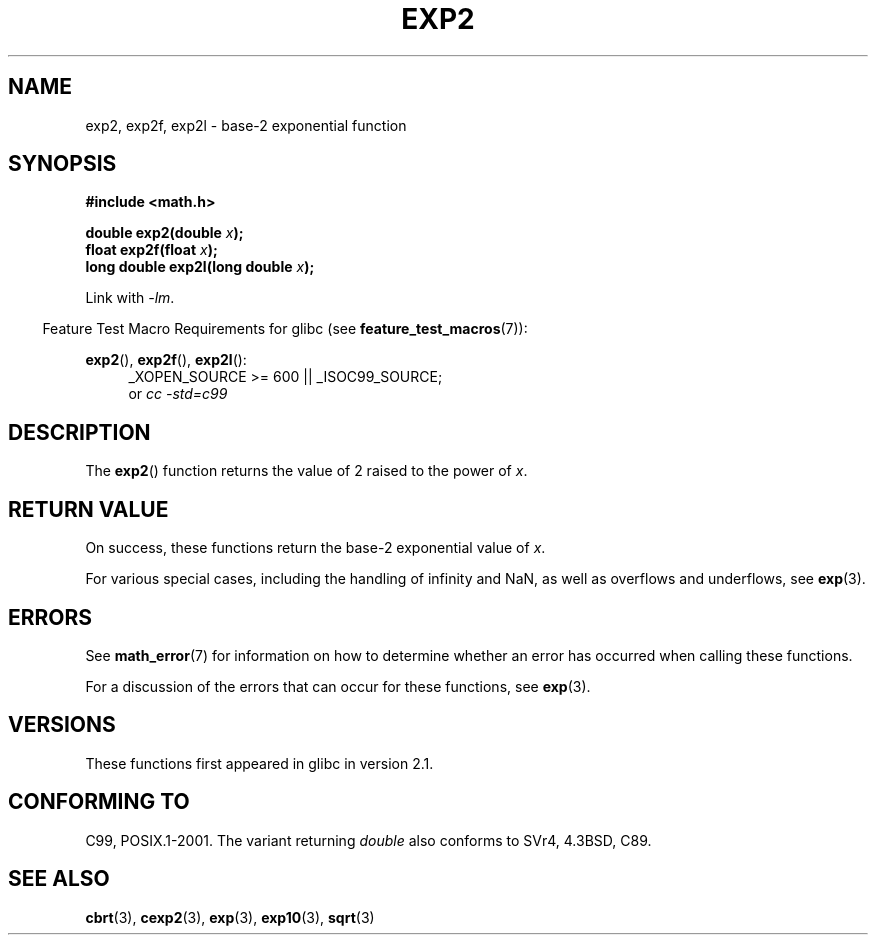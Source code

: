 .\" Copyright 1993 David Metcalfe (david@prism.demon.co.uk)
.\" and Copyright 2008, Linux Foundation, written by Michael Kerrisk
.\"     <mtk.manpages@gmail.com>
.\"
.\" Permission is granted to make and distribute verbatim copies of this
.\" manual provided the copyright notice and this permission notice are
.\" preserved on all copies.
.\"
.\" Permission is granted to copy and distribute modified versions of this
.\" manual under the conditions for verbatim copying, provided that the
.\" entire resulting derived work is distributed under the terms of a
.\" permission notice identical to this one.
.\"
.\" Since the Linux kernel and libraries are constantly changing, this
.\" manual page may be incorrect or out-of-date.  The author(s) assume no
.\" responsibility for errors or omissions, or for damages resulting from
.\" the use of the information contained herein.  The author(s) may not
.\" have taken the same level of care in the production of this manual,
.\" which is licensed free of charge, as they might when working
.\" professionally.
.\"
.\" Formatted or processed versions of this manual, if unaccompanied by
.\" the source, must acknowledge the copyright and authors of this work.
.\"
.\" References consulted:
.\"     Linux libc source code
.\"     Lewine's _POSIX Programmer's Guide_ (O'Reilly & Associates, 1991)
.\"     386BSD man pages
.\" Modified 1993-07-24 by Rik Faith (faith@cs.unc.edu)
.\" Modified 1995-08-14 by Arnt Gulbrandsen <agulbra@troll.no>
.\" Modified 2002-07-27 by Walter Harms
.\" 	(walter.harms@informatik.uni-oldenburg.de)
.\"
.TH EXP2 3  2008-08-11  "" "Linux Programmer's Manual"
.SH NAME
exp2, exp2f, exp2l \- base-2 exponential function
.SH SYNOPSIS
.nf
.B #include <math.h>
.sp
.BI "double exp2(double " x );
.br
.BI "float exp2f(float " x );
.br
.BI "long double exp2l(long double " x );
.fi
.sp
Link with \fI\-lm\fP.
.sp
.in -4n
Feature Test Macro Requirements for glibc (see
.BR feature_test_macros (7)):
.in
.sp
.ad l
.BR exp2 (),
.BR exp2f (),
.BR exp2l ():
.RS 4
_XOPEN_SOURCE\ >=\ 600 || _ISOC99_SOURCE;
.br
or
.I cc\ -std=c99
.RE
.ad b
.SH DESCRIPTION
The
.BR exp2 ()
function returns the value of 2
raised to the power of \fIx\fP.
.SH RETURN VALUE
On success, these functions return the base-2 exponential value of
.IR x .

For various special cases, including the handling of infinity and NaN,
as well as overflows and underflows, see
.BR exp (3).
.SH ERRORS
See
.BR math_error (7)
for information on how to determine whether an error has occurred
when calling these functions.

For a discussion of the errors that can occur for these functions, see
.BR exp (3).
.SH VERSIONS
These functions first appeared in glibc in version 2.1.
.SH "CONFORMING TO"
C99, POSIX.1-2001.
The variant returning
.I double
also conforms to
SVr4, 4.3BSD, C89.
.SH "SEE ALSO"
.BR cbrt (3),
.BR cexp2 (3),
.BR exp (3),
.BR exp10 (3),
.BR sqrt (3)

